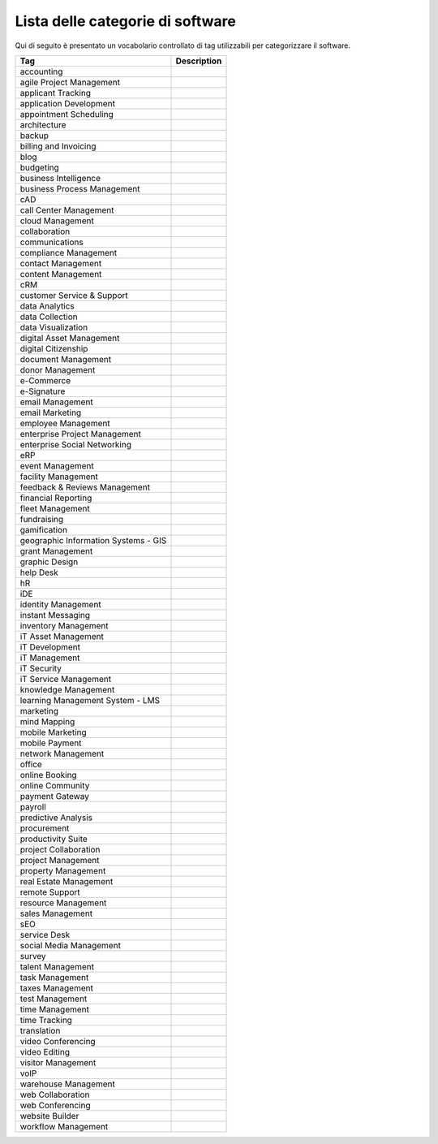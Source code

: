 .. _categories-list:

Lista delle categorie di software
=================================

Qui di seguito è presentato un vocabolario controllato di tag utilizzabili
per categorizzare il software.

==================================== ===========
Tag                                  Description
==================================== ===========
accounting                          
agile Project Management            
applicant Tracking                  
application Development             
appointment Scheduling              
architecture                        
backup                              
billing and Invoicing               
blog                                
budgeting                           
business Intelligence               
business Process Management         
cAD                                 
call Center Management              
cloud Management                    
collaboration                       
communications                      
compliance Management               
contact Management                  
content Management                  
cRM                                 
customer Service & Support          
data Analytics                      
data Collection                     
data Visualization                  
digital Asset Management            
digital Citizenship                 
document Management                 
donor Management                    
e-Commerce                          
e-Signature                         
email Management                    
email Marketing                     
employee Management                 
enterprise Project Management       
enterprise Social Networking        
eRP                                 
event Management                    
facility Management                 
feedback & Reviews Management       
financial Reporting                 
fleet Management                    
fundraising                         
gamification                        
geographic Information Systems - GIS
grant Management                    
graphic Design                      
help Desk                           
hR                                  
iDE                                 
identity Management                 
instant Messaging                   
inventory Management                
iT Asset Management                 
iT Development                      
iT Management                       
iT Security                         
iT Service Management               
knowledge Management                
learning Management System - LMS    
marketing                           
mind Mapping                        
mobile Marketing                    
mobile Payment                      
network Management                  
office                              
online Booking                      
online Community                    
payment Gateway                     
payroll                             
predictive Analysis                 
procurement                         
productivity Suite                  
project Collaboration               
project Management                  
property Management                 
real Estate Management              
remote Support                      
resource Management                 
sales Management                    
sEO                                 
service Desk                        
social Media Management             
survey                              
talent Management                   
task Management                     
taxes Management                    
test Management                     
time Management                     
time Tracking                       
translation                         
video Conferencing                  
video Editing                       
visitor Management                  
voIP                                
warehouse Management                
web Collaboration                   
web Conferencing                    
website Builder                     
workflow Management                 
==================================== ===========
